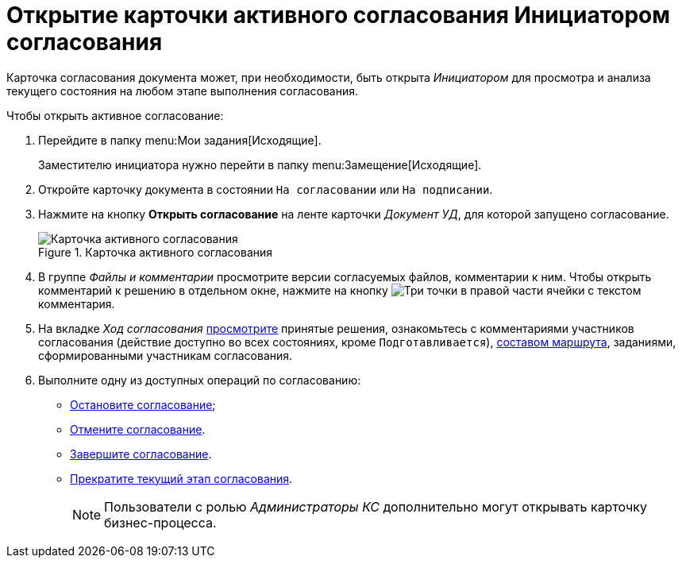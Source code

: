 = Открытие карточки активного согласования Инициатором согласования

Карточка согласования документа может, при необходимости, быть открыта _Инициатором_ для просмотра и анализа текущего состояния на любом этапе выполнения согласования.

.Чтобы открыть активное согласование:
. Перейдите в папку menu:Мои задания[Исходящие].
+
Заместителю инициатора нужно перейти в папку menu:Замещение[Исходящие].
. Откройте карточку документа в состоянии `На согласовании` или `На подписании`.
. Нажмите на кнопку *Открыть согласование* на ленте карточки _Документ УД_, для которой запущено согласование.
+
.Карточка активного согласования
image::active-approval.png[Карточка активного согласования]
+
. В группе _Файлы и комментарии_ просмотрите версии согласуемых файлов, комментарии к ним. Чтобы открыть комментарий к решению в отдельном окне, нажмите на кнопку image:buttons/three-dots.png[Три точки] в правой части ячейки с текстом комментария.
. На вкладке _Ход согласования_ xref:approval-view-list.adoc[просмотрите] принятые решения, ознакомьтесь с комментариями участников согласования (действие доступно во всех состояниях, кроме `Подготавливается`), xref:approval-view-path.adoc[составом маршрута], заданиями, сформированными участникам согласования.
. Выполните одну из доступных операций по согласованию:
+
* xref:approval-stop-pause.adoc[Остановите согласование];
* xref:approval-cancel.adoc[Отмените согласование].
* xref:approval-force-finish.adoc[Завершите согласование].
* xref:approval-force-finish-stage.adoc[Прекратите текущий этап согласования].
+
[NOTE]
====
Пользователи с ролью _Администраторы КС_ дополнительно могут открывать карточку бизнес-процесса.
====
